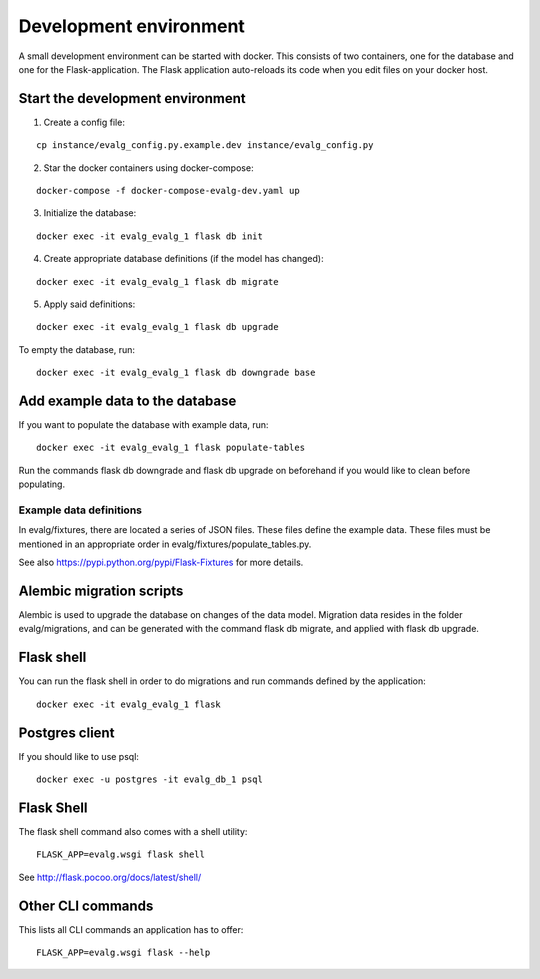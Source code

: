 Development environment
=======================

A small development environment can be started with docker. This consists of
two containers, one for the database and one for the Flask-application.  The
Flask application auto-reloads its code when you edit files on your docker
host.

Start the development environment
---------------------------------

1. Create a config file:
   
::

 cp instance/evalg_config.py.example.dev instance/evalg_config.py

2. Star the docker containers using docker-compose:

::
   
 docker-compose -f docker-compose-evalg-dev.yaml up

3. Initialize the database:

::
   
 docker exec -it evalg_evalg_1 flask db init

4. Create appropriate database definitions (if the model has changed):

::

 docker exec -it evalg_evalg_1 flask db migrate

5. Apply said definitions: 

::

 docker exec -it evalg_evalg_1 flask db upgrade


To empty the database, run::

 docker exec -it evalg_evalg_1 flask db downgrade base


Add example data to the database
--------------------------------

If you want to populate the database with example data, run::

 docker exec -it evalg_evalg_1 flask populate-tables

Run the commands flask db downgrade and flask db upgrade on beforehand if you would like to clean before populating.


Example data definitions
~~~~~~~~~~~~~~~~~~~~~~~~

In evalg/fixtures, there are located a series of JSON files. These files define
the example data. These files must be mentioned in an appropriate order in
evalg/fixtures/populate_tables.py.

See also https://pypi.python.org/pypi/Flask-Fixtures for more details.

Alembic migration scripts
-------------------------

Alembic is used to upgrade the database on changes of the data model. Migration
data resides in the folder evalg/migrations, and can be generated with the
command flask db migrate, and applied with flask db upgrade.

Flask shell
-----------

You can run the flask shell in order to do migrations and run commands defined by the application::

 docker exec -it evalg_evalg_1 flask

Postgres client
---------------

If you should like to use psql::

 docker exec -u postgres -it evalg_db_1 psql

Flask Shell
-----------

The flask shell command also comes with a shell utility::

 FLASK_APP=evalg.wsgi flask shell

See http://flask.pocoo.org/docs/latest/shell/

Other CLI commands
------------------

This lists all CLI commands an application has to offer::

 FLASK_APP=evalg.wsgi flask --help




